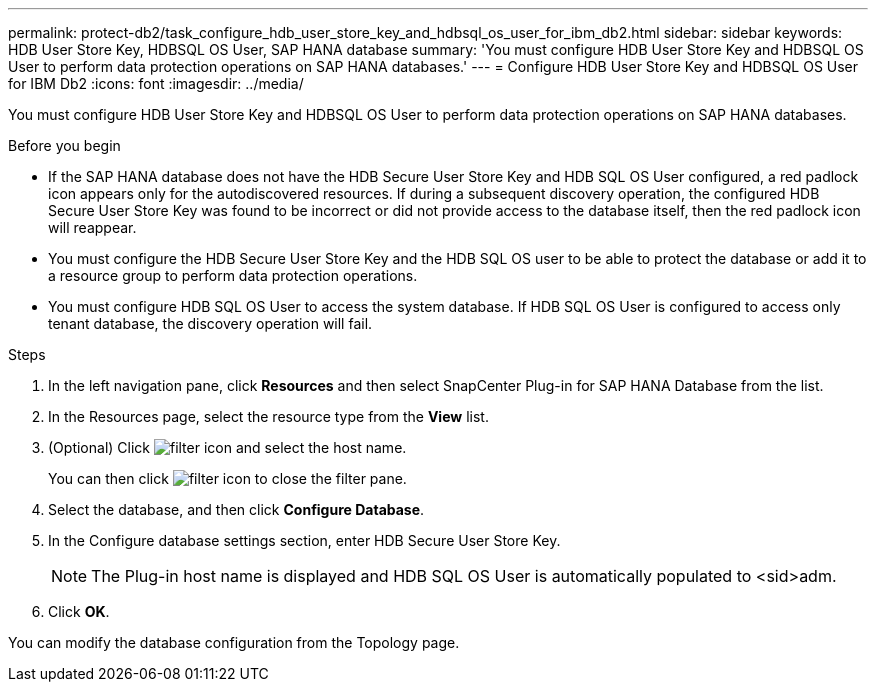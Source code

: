 ---
permalink: protect-db2/task_configure_hdb_user_store_key_and_hdbsql_os_user_for_ibm_db2.html
sidebar: sidebar
keywords: HDB User Store Key, HDBSQL OS User, SAP HANA database
summary: 'You must configure HDB User Store Key and HDBSQL OS User to perform data protection operations on SAP HANA databases.'
---
= Configure HDB User Store Key and HDBSQL OS User for IBM Db2
:icons: font
:imagesdir: ../media/

[.lead]
You must configure HDB User Store Key and HDBSQL OS User to perform data protection operations on SAP HANA databases.

.Before you begin

* If the SAP HANA database does not have the HDB Secure User Store Key and HDB SQL OS User configured, a red padlock icon appears only for the autodiscovered resources. If during a subsequent discovery operation, the configured HDB Secure User Store Key was found to be incorrect or did not provide access to the database itself, then the red padlock icon will reappear.
* You must configure the HDB Secure User Store Key and the HDB SQL OS user to be able to protect the database or add it to a resource group to perform data protection operations.
* You must configure HDB SQL OS User to access the system database. If HDB SQL OS User is configured to access only tenant database, the discovery operation will fail.

.Steps

. In the left navigation pane, click *Resources* and then select SnapCenter Plug-in for SAP HANA Database from the list.
. In the Resources page, select the resource type from the *View* list.
. (Optional) Click image:../media/filter_icon.png[] and select the host name.
+
You can then click image:../media/filter_icon.png[] to close the filter pane.

. Select the database, and then click *Configure Database*.
. In the Configure database settings section, enter HDB Secure User Store Key.
+
NOTE: The Plug-in host name is displayed and HDB SQL OS User is automatically populated to <sid>adm.

. Click *OK*.

You can modify the database configuration from the Topology page.
